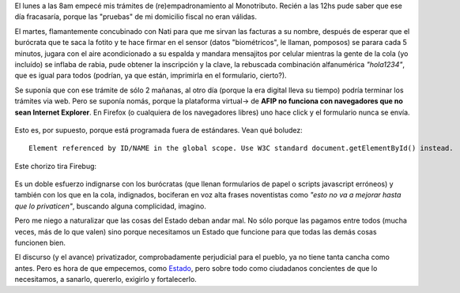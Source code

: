 El lunes a las 8am empecé mis trámites de (re)empadronamiento al
Monotributo. Recién a las 12hs pude saber que ese día fracasaría, porque
las "pruebas" de mi domicilio fiscal no eran válidas.

El martes, flamantemente concubinado con Nati para que me sirvan las
facturas a su nombre, después de esperar que el burócrata que te saca la
fotito y te hace firmar en el sensor (datos "biométricos", le llaman,
pomposos) se parara cada 5 minutos, jugara con el aire acondicionado a
su espalda y mandara mensajitos por celular mientras la gente de la cola
(yo incluído) se inflaba de rabia, pude obtener la inscripción y la
clave, la rebuscada combinación alfanumérica *"hola1234"*, que es igual
para todos (podrían, ya que están, imprimirla en el formulario,
cierto?).

Se suponía que con ese trámite de sólo 2 mañanas, al otro día (porque la
era digital lleva su tiempo) podría terminar los trámites via web. Pero
se suponía nomás, porque la plataforma virtual-> de **AFIP no funciona
con navegadores que no sean Internet Explorer**. En Firefox (o
cualquiera de los navegadores libres) uno hace click y el formulario
nunca se envía.

.. figure:: local/cache-vignettes/L450xH425/2010-10-08-171708_608x574_scrot-e0f53.png
   :align: center
   :alt: 
Esto es, por supuesto, porque está programada fuera de estándares. Vean
qué boludez:

::

    Element referenced by ID/NAME in the global scope. Use W3C standard document.getElementById() instead.

Este chorizo tira Firebug:

.. figure:: local/cache-vignettes/L510xH377/2010-10-08-172527_522x385_scrot-71784.png
   :align: center
   :alt: 
Es un doble esfuerzo indignarse con los burócratas (que llenan
formularios de papel o scripts javascript erróneos) y también con los
que en la cola, indignados, bociferan en voz alta frases noventistas
como *"esto no va a mejorar hasta que lo privaticen"*, buscando alguna
complicidad, imagino.

Pero me niego a naturalizar que las cosas del Estado deban andar mal. No
sólo porque las pagamos entre todos (mucha veces, más de lo que valen)
sino porque necesitamos un Estado que funcione para que todas las demás
cosas funcionen bien.

El discurso (y el avance) privatizador, comprobadamente perjudicial para
el pueblo, ya no tiene tanta cancha como antes. Pero es hora de que
empecemos, como
`Estado <http://www1.hcdn.gov.ar/proyxml/expediente.asp?fundamentos=si&numexp=5914-D-2010>`_,
pero sobre todo como ciudadanos concientes de que lo necesitamos, a
sanarlo, quererlo, exigirlo y fortalecerlo.
